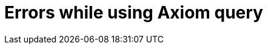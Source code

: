 = Errors while using Axiom query
:page-nav-title: Errors while using Axiom
:page-display-order: 500


//TODO - here errors and error messages with basic information how to resolve them